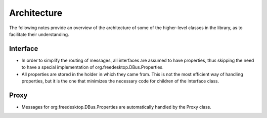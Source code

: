 Architecture
============

The following notes provide an overview of the architecture of some of
the higher-level classes in the library, as to facilitate their
understanding.

Interface
----------

-  In order to simplify the routing of messages, all interfaces are
   assumed to have properties, thus skipping the need to have a special
   implementation of org.freedesktop.DBus.Properties.
-  All properties are stored in the holder in which they came from. This
   is not the most efficient way of handling properties, but it is the
   one that minimizes the necessary code for children of the Interface
   class.

Proxy
-----

-  Messages for org.freedesktop.DBus.Properties are automatically
   handled by the Proxy class.
